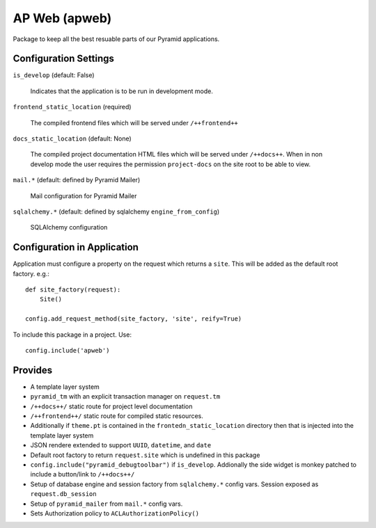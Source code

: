 ==============
AP Web (apweb)
==============

Package to keep all the best resuable parts of our Pyramid applications.

Configuration Settings
======================

``is_develop`` (default: False)

    Indicates that the application is to be run in development mode.

``frontend_static_location`` (required)

    The compiled frontend files which will be served under ``/++frontend++``

``docs_static_location`` (default: None)

    The compiled project documentation HTML files which will be served under
    ``/++docs++``.  When in non develop mode the user requires the permission
    ``project-docs`` on the site root to be able to view.

``mail.*`` (default: defined by Pyramid Mailer)

    Mail configuration for Pyramid Mailer

``sqlalchemy.*`` (default: defined by sqlalchemy ``engine_from_config``)

    SQLAlchemy configuration

Configuration in Application
============================

Application must configure a property on the request which returns a ``site``.
This will be added as the default root factory. e.g.::

    def site_factory(request):
        Site()

    config.add_request_method(site_factory, 'site', reify=True)

To include this package in a project. Use::

    config.include('apweb')

Provides
========

- A template layer system

- ``pyramid_tm`` with an explicit transaction manager on ``request.tm``

- ``/++docs++/`` static route for project level documentation

- ``/++frontend++/`` static route for compiled static resources.

- Additionally if ``theme.pt`` is contained in the ``frontedn_static_location``
  directory then that is injected into the template layer system

- JSON rendere extended to support ``UUID``, ``datetime``, and ``date``

- Default root factory to return ``request.site`` which is undefined in
  this package

- ``config.include("pyramid_debugtoolbar")`` if ``is_develop``. Addionally
  the side widget is monkey patched to include a button/link to ``/++docs++/``

- Setup of database engine and session factory from ``sqlalchemy.*`` config vars.
  Session exposed as ``request.db_session``

- Setup of ``pyramid_mailer`` from ``mail.*`` config vars.

- Sets Authorization policy to ``ACLAuthorizationPolicy()``
